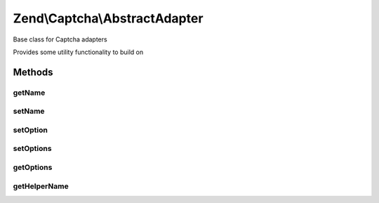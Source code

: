 .. /Captcha/AbstractAdapter.php generated using docpx on 01/15/13 05:29pm


Zend\\Captcha\\AbstractAdapter
******************************


Base class for Captcha adapters

Provides some utility functionality to build on



Methods
=======

getName
-------

.. function:: getName()


    Get name

    :rtype: string 



setName
-------

.. function:: setName($name)


    Set name

    :param string $name: 

    :rtype: AbstractAdapter 



setOption
---------

.. function:: setOption($key, $value)


    Set single option for the object

    :param string $key: 
    :param string $value: 

    :rtype: AbstractAdapter 



setOptions
----------

.. function:: setOptions([$options = false])


    Set object state from options array

    :param array|Traversable $options: 

    :throws Exception\InvalidArgumentException: 

    :rtype: AbstractAdapter 



getOptions
----------

.. function:: getOptions()


    Retrieve options representing object state

    :rtype: array 



getHelperName
-------------

.. function:: getHelperName()


    Get helper name used to render captcha
    
    By default, return empty string, indicating no helper needed.

    :rtype: string 





